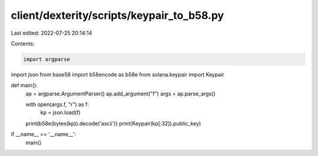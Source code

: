 client/dexterity/scripts/keypair_to_b58.py
==========================================

Last edited: 2022-07-25 20:14:14

Contents:

.. code-block:: py

    import argparse
import json
from base58 import b58encode as b58e
from solana.keypair import Keypair

def main():
    ap = argparse.ArgumentParser()
    ap.add_argument("f")
    args = ap.parse_args()

    with open(args.f, "r") as f:
        kp = json.load(f)
    print(b58e(bytes(kp)).decode('ascii'))
    print(Keypair(kp[:32]).public_key)

if __name__ == '__name__':
    main()


